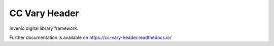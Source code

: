 ..
    Copyright (C) 2019 CERN.

    CC Vary Header is free software; you can redistribute it and/or modify
    it under the terms of the MIT License; see LICENSE file for more details.

================
 CC Vary Header
================

.. image:: https://img.shields.io/travis/cc-vary-header/cc-vary-header.svg
        :target: https://travis-ci.org/cc-vary-header/cc-vary-header

.. image:: https://img.shields.io/coveralls/cc-vary-header/cc-vary-header.svg
        :target: https://coveralls.io/r/cc-vary-header/cc-vary-header

.. image:: https://img.shields.io/github/license/cc-vary-header/cc-vary-header.svg
        :target: https://github.com/cc-vary-header/cc-vary-header/blob/master/LICENSE

Invenio digital library framework.

Further documentation is available on
https://cc-vary-header.readthedocs.io/

